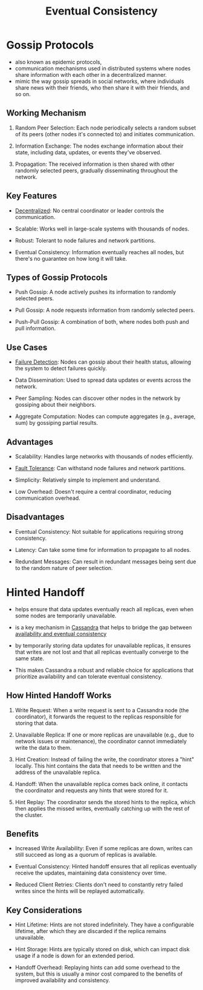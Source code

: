:PROPERTIES:
:ID:       20240519T221608.054348
:END:
#+title: Eventual Consistency
#+filetags: :cs:

* Gossip Protocols
:PROPERTIES:
:ID:       20240519T222301.158791
:END:

 - also known as epidemic protocols,
 - communication mechanisms used in distributed systems where nodes share information with each other in a decentralized manner.
 - mimic the way gossip spreads in social networks, where individuals share news with their friends, who then share it with their friends, and so on.

** Working Mechanism

1. Random Peer Selection: Each node periodically selects a random subset of its peers (other nodes it's connected to) and initiates communication.

2. Information Exchange: The nodes exchange information about their state, including data, updates, or events they've observed.

3. Propagation: The received information is then shared with other randomly selected peers, gradually disseminating throughout the network.

** Key Features

 - [[id:3c0c2077-b24a-4f6b-b93f-f06c08f7b3e9][Decentralized]]: No central coordinator or leader controls the communication.

 - Scalable: Works well in large-scale systems with thousands of nodes.

 - Robust: Tolerant to node failures and network partitions.

 - Eventual Consistency: Information eventually reaches all nodes, but there's no guarantee on how long it will take.

** Types of Gossip Protocols

 - Push Gossip: A node actively pushes its information to randomly selected peers.

 - Pull Gossip: A node requests information from randomly selected peers.

 - Push-Pull Gossip: A combination of both, where nodes both push and pull information.

** Use Cases

 - [[id:20240519T222806.511836][Failure Detection]]: Nodes can gossip about their health status, allowing the system to detect failures quickly.

 - Data Dissemination: Used to spread data updates or events across the network.

 - Peer Sampling: Nodes can discover other nodes in the network by gossiping about their neighbors.

 - Aggregate Computation: Nodes can compute aggregates (e.g., average, sum) by gossiping partial results.

** Advantages

 - Scalability: Handles large networks with thousands of nodes efficiently.

 - [[id:20240519T162542.805560][Fault Tolerance]]: Can withstand node failures and network partitions.

 - Simplicity: Relatively simple to implement and understand.

 - Low Overhead:  Doesn't require a central coordinator, reducing communication overhead.

** Disadvantages

 - Eventual Consistency: Not suitable for applications requiring strong consistency.
   
 - Latency: Can take some time for information to propagate to all nodes.

 - Redundant Messages: Can result in redundant messages being sent due to the random nature of peer selection.
* Hinted Handoff
:PROPERTIES:
:ID:       20240519T221942.851343
:END:
 
 - helps ensure that data updates eventually reach all replicas, even when some nodes are temporarily unavailable.

 - is a key mechanism in [[id:20240519T221905.005300][Cassandra]] that helps to bridge the gap between [[id:20240519T152842.050227][availability and eventual consistency]]

 - by temporarily storing data updates for unavailable replicas, it ensures that writes are not lost and that all replicas eventually converge to the same state.

 - This makes Cassandra a robust and reliable choice for applications that prioritize availability and can tolerate eventual consistency.

** How Hinted Handoff Works

1. Write Request: When a write request is sent to a Cassandra node (the coordinator), it forwards the request to the replicas responsible for storing that data.

2. Unavailable Replica: If one or more replicas are unavailable (e.g., due to network issues or maintenance), the coordinator cannot immediately write the data to them.

3. Hint Creation: Instead of failing the write, the coordinator stores a "hint" locally. This hint contains the data that needs to be written and the address of the unavailable replica.

4. Handoff: When the unavailable replica comes back online, it contacts the coordinator and requests any hints that were stored for it.

5. Hint Replay: The coordinator sends the stored hints to the replica, which then applies the missed writes, eventually catching up with the rest of the cluster.

** Benefits

 - Increased Write Availability: Even if some replicas are down, writes can still succeed as long as a quorum of replicas is available.

 - Eventual Consistency: Hinted handoff ensures that all replicas eventually receive the updates, maintaining data consistency over time.

 - Reduced Client Retries: Clients don't need to constantly retry failed writes since the hints will be replayed automatically.

** Key Considerations

 - Hint Lifetime: Hints are not stored indefinitely. They have a configurable lifetime, after which they are discarded if the replica remains unavailable.

 - Hint Storage: Hints are typically stored on disk, which can impact disk usage if a node is down for an extended period.

 - Handoff Overhead: Replaying hints can add some overhead to the system, but this is usually a minor cost compared to the benefits of improved availability and consistency.

